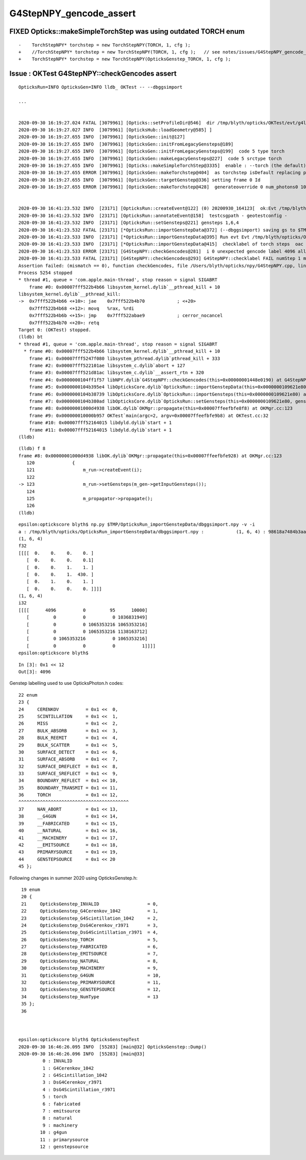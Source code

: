 G4StepNPY_gencode_assert
==========================

FIXED Opticks::makeSimpleTorchStep was using outdated TORCH enum
-------------------------------------------------------------------

::

    -    TorchStepNPY* torchstep = new TorchStepNPY(TORCH, 1, cfg );
    +    //TorchStepNPY* torchstep = new TorchStepNPY(TORCH, 1, cfg );   // see notes/issues/G4StepNPY_gencode_assert.rst
    +    TorchStepNPY* torchstep = new TorchStepNPY(OpticksGenstep_TORCH, 1, cfg );
     


Issue : OKTest G4StepNPY::checkGencodes assert
-----------------------------------------------

::

    OpticksRun=INFO OpticksGen=INFO lldb_ OKTest -- --dbggsimport

    ...


    2020-09-30 16:19:27.024 FATAL [3079961] [Opticks::setProfileDir@546]  dir /tmp/blyth/opticks/OKTest/evt/g4live/torch
    2020-09-30 16:19:27.027 INFO  [3079961] [OpticksHub::loadGeometry@585] ]
    2020-09-30 16:19:27.655 INFO  [3079961] [OpticksGen::init@127] 
    2020-09-30 16:19:27.655 INFO  [3079961] [OpticksGen::initFromLegacyGensteps@189] 
    2020-09-30 16:19:27.655 INFO  [3079961] [OpticksGen::initFromLegacyGensteps@199]  code 5 type torch
    2020-09-30 16:19:27.655 INFO  [3079961] [OpticksGen::makeLegacyGensteps@227]  code 5 srctype torch
    2020-09-30 16:19:27.655 INFO  [3079961] [Opticks::makeSimpleTorchStep@3335]  enable : --torch (the default)  configure : --torchconfig [NULL] dump details : --torchdbg 
    2020-09-30 16:19:27.655 ERROR [3079961] [OpticksGen::makeTorchstep@404]  as torchstep isDefault replacing placeholder frame  frameIdx : 0 detectorDefaultFrame : 0
    2020-09-30 16:19:27.655 INFO  [3079961] [OpticksGen::targetGenstep@336] setting frame 0 Id
    2020-09-30 16:19:27.655 ERROR [3079961] [OpticksGen::makeTorchstep@428]  generateoverride 0 num_photons0 10000 num_photons 10000


    2020-09-30 16:41:23.532 INFO  [23171] [OpticksRun::createEvent@122] (0) 20200930_164123[  ok:Evt /tmp/blyth/opticks/OKTest/evt/g4live/torch/1 20200930_164123 /usr/local/opticks/lib/OKTest g4:Evt /tmp/blyth/opticks/OKTest/evt/g4live/torch/-1 20200930_164123 /usr/local/opticks/lib/OKTest] DONE 
    2020-09-30 16:41:23.532 INFO  [23171] [OpticksRun::annotateEvent@158]  testcsgpath - geotestconfig -
    2020-09-30 16:41:23.532 INFO  [23171] [OpticksRun::setGensteps@221] gensteps 1,6,4
    2020-09-30 16:41:23.532 FATAL [23171] [*OpticksRun::importGenstepData@372] (--dbggsimport) saving gs to $TMP/OpticksRun_importGenstepData/dbggsimport.npy
    2020-09-30 16:41:23.533 INFO  [23171] [*OpticksRun::importGenstepData@395] Run evt Evt /tmp/blyth/opticks/OKTest/evt/g4live/torch/1 20200930_164123 /usr/local/opticks/lib/OKTest g4evt Evt /tmp/blyth/opticks/OKTest/evt/g4live/torch/-1 20200930_164123 /usr/local/opticks/lib/OKTest shape 1,6,4 oac : GS_TORCH 
    2020-09-30 16:41:23.533 INFO  [23171] [*OpticksRun::importGenstepData@415]  checklabel of torch steps  oac : GS_TORCH 
    2020-09-30 16:41:23.533 ERROR [23171] [G4StepNPY::checkGencodes@281]  i 0 unexpected gencode label 4096 allowed gencodes 5,
    2020-09-30 16:41:23.533 FATAL [23171] [G4StepNPY::checkGencodes@293] G4StepNPY::checklabel FAIL numStep 1 mismatch 1
    Assertion failed: (mismatch == 0), function checkGencodes, file /Users/blyth/opticks/npy/G4StepNPY.cpp, line 298.
    Process 5254 stopped
    * thread #1, queue = 'com.apple.main-thread', stop reason = signal SIGABRT
        frame #0: 0x00007fff522b4b66 libsystem_kernel.dylib`__pthread_kill + 10
    libsystem_kernel.dylib`__pthread_kill:
    ->  0x7fff522b4b66 <+10>: jae    0x7fff522b4b70            ; <+20>
        0x7fff522b4b68 <+12>: movq   %rax, %rdi
        0x7fff522b4b6b <+15>: jmp    0x7fff522abae9            ; cerror_nocancel
        0x7fff522b4b70 <+20>: retq   
    Target 0: (OKTest) stopped.
    (lldb) bt
    * thread #1, queue = 'com.apple.main-thread', stop reason = signal SIGABRT
      * frame #0: 0x00007fff522b4b66 libsystem_kernel.dylib`__pthread_kill + 10
        frame #1: 0x00007fff5247f080 libsystem_pthread.dylib`pthread_kill + 333
        frame #2: 0x00007fff522101ae libsystem_c.dylib`abort + 127
        frame #3: 0x00007fff521d81ac libsystem_c.dylib`__assert_rtn + 320
        frame #4: 0x0000000104ff1f57 libNPY.dylib`G4StepNPY::checkGencodes(this=0x00000001448e0190) at G4StepNPY.cpp:298
        frame #5: 0x0000000104b395e4 libOpticksCore.dylib`OpticksRun::importGenstepData(this=0x0000000109621e80, gs=0x00000001178154b0, oac_label=0x0000000000000000) at OpticksRun.cc:432
        frame #6: 0x0000000104b38739 libOpticksCore.dylib`OpticksRun::importGensteps(this=0x0000000109621e80) at OpticksRun.cc:253
        frame #7: 0x0000000104b380ad libOpticksCore.dylib`OpticksRun::setGensteps(this=0x0000000109621e80, gensteps=0x00000001178154b0) at OpticksRun.cc:225
        frame #8: 0x00000001000d4938 libOK.dylib`OKMgr::propagate(this=0x00007ffeefbfe8f8) at OKMgr.cc:123
        frame #9: 0x000000010000b957 OKTest`main(argc=2, argv=0x00007ffeefbfe9b8) at OKTest.cc:32
        frame #10: 0x00007fff52164015 libdyld.dylib`start + 1
        frame #11: 0x00007fff52164015 libdyld.dylib`start + 1
    (lldb) 




::

    (lldb) f 8
    frame #8: 0x00000001000d4938 libOK.dylib`OKMgr::propagate(this=0x00007ffeefbfe928) at OKMgr.cc:123
       120 	        {
       121 	            m_run->createEvent(i);
       122 	
    -> 123 	            m_run->setGensteps(m_gen->getInputGensteps()); 
       124 	
       125 	            m_propagator->propagate();
       126 	
    (lldb) 


::

    epsilon:optickscore blyth$ np.py $TMP/OpticksRun_importGenstepData/dbggsimport.npy -v -i
    a : /tmp/blyth/opticks/OpticksRun_importGenstepData/dbggsimport.npy :            (1, 6, 4) : 98618a7484b3aad5e9e0abdb2fcb4de5 : 20200930-1641 
    (1, 6, 4)
    f32
    [[[[  0.    0.    0.    0. ]
       [  0.    0.    0.    0.1]
       [  0.    0.    1.    1. ]
       [  0.    0.    1.  430. ]
       [  0.    1.    0.    1. ]
       [  0.    0.    0.    0. ]]]]
    (1, 6, 4)
    i32
    [[[[      4096          0         95      10000]
       [         0          0          0 1036831949]
       [         0          0 1065353216 1065353216]
       [         0          0 1065353216 1138163712]
       [         0 1065353216          0 1065353216]
       [         0          0          0          1]]]]
    epsilon:optickscore blyth$ 


::

    In [3]: 0x1 << 12
    Out[3]: 4096


Genstep labelling used to use OpticksPhoton.h codes::

     22 enum
     23 {
     24     CERENKOV          = 0x1 <<  0,
     25     SCINTILLATION     = 0x1 <<  1,
     26     MISS              = 0x1 <<  2,
     27     BULK_ABSORB       = 0x1 <<  3,
     28     BULK_REEMIT       = 0x1 <<  4,
     29     BULK_SCATTER      = 0x1 <<  5,
     30     SURFACE_DETECT    = 0x1 <<  6,
     31     SURFACE_ABSORB    = 0x1 <<  7,
     32     SURFACE_DREFLECT  = 0x1 <<  8,
     33     SURFACE_SREFLECT  = 0x1 <<  9,
     34     BOUNDARY_REFLECT  = 0x1 << 10,
     35     BOUNDARY_TRANSMIT = 0x1 << 11,
     36     TORCH             = 0x1 << 12, 
     ^^^^^^^^^^^^^^^^^^^^^^^^^^^^^^^^^^^^^^^^^
     37     NAN_ABORT         = 0x1 << 13,
     38     __G4GUN           = 0x1 << 14,
     39     __FABRICATED      = 0x1 << 15,
     40     __NATURAL         = 0x1 << 16,
     41     __MACHINERY       = 0x1 << 17,
     42     __EMITSOURCE      = 0x1 << 18,
     43     PRIMARYSOURCE     = 0x1 << 19,
     44     GENSTEPSOURCE     = 0x1 << 20
     45 };


Following changes in summer 2020 using OpticksGenstep.h::

     19 enum
     20 {
     21     OpticksGenstep_INVALID                  = 0,
     22     OpticksGenstep_G4Cerenkov_1042          = 1,
     23     OpticksGenstep_G4Scintillation_1042     = 2,
     24     OpticksGenstep_DsG4Cerenkov_r3971       = 3,
     25     OpticksGenstep_DsG4Scintillation_r3971  = 4,
     26     OpticksGenstep_TORCH                    = 5,
     27     OpticksGenstep_FABRICATED               = 6,
     28     OpticksGenstep_EMITSOURCE               = 7,
     29     OpticksGenstep_NATURAL                  = 8,
     30     OpticksGenstep_MACHINERY                = 9,
     31     OpticksGenstep_G4GUN                    = 10,
     32     OpticksGenstep_PRIMARYSOURCE            = 11,
     33     OpticksGenstep_GENSTEPSOURCE            = 12,
     34     OpticksGenstep_NumType                  = 13
     35 };
     36 



    epsilon:optickscore blyth$ OpticksGenstepTest 
    2020-09-30 16:46:26.095 INFO  [55283] [main@32] OpticksGenstep::Dump()
    2020-09-30 16:46:26.096 INFO  [55283] [main@33] 
             0 : INVALID
             1 : G4Cerenkov_1042
             2 : G4Scintillation_1042
             3 : DsG4Cerenkov_r3971
             4 : DsG4Scintillation_r3971
             5 : torch
             6 : fabricated
             7 : emitsource
             8 : natural
             9 : machinery
            10 : g4gun
            11 : primarysource
            12 : genstepsource




